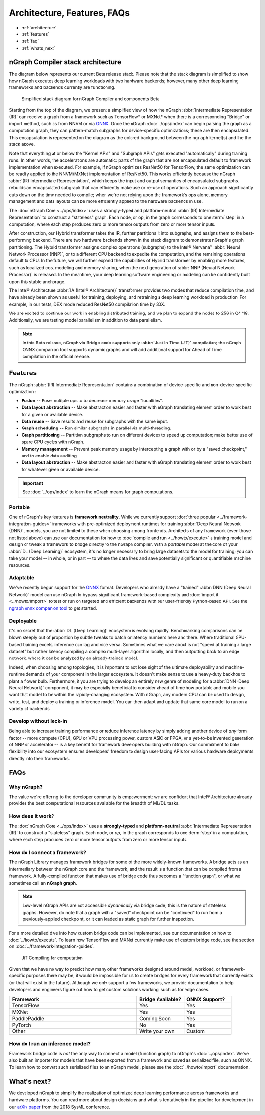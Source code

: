 .. about: 


Architecture, Features, FAQs
############################

* :ref:`architecture`
* :ref:`features`
* :ref:`faq`
* :ref:`whats_next`


.. _architecture:

nGraph Compiler stack architecture
==================================


The diagram below represents our current Beta release stack. Please note that
the stack diagram is simplified to show how nGraph executes deep learning 
workloads with two hardware backends; however, many other deep learning 
frameworks and backends currently are functioning. 

.. figure:: ../graphics/stackngrknl.png
    :width: 771px
    :alt: Current Beta release stack

    Simplified stack diagram for nGraph Compiler and components Beta 

Starting from the top of the diagram, we present a simplified view of how 
the nGraph :abbr:`Intermediate Representation (IR)` can receive a graph from a
framework such as TensorFlow\* or MXNet\* when there is a corresponding 
"Bridge" or import method, such as from NNVM or via `ONNX`_. Once the nGraph 
:doc:`../ops/index` can begin parsing the graph as a computation graph, they
can pattern-match subgraphs for device-specific optimizations; these are then 
encapsulated. This encapsulation is represented on the diagram as the colored  
background between the ``ngraph`` kernel(s) and the the stack above. 

Note that everything at or below the "Kernel APIs" and "Subgraph APIs" gets 
executed "automatically" during training runs. In other words, the accelerations 
are automatic: parts of the graph that are not encapsulated default to framework 
implementation when executed. For example, if nGraph optimizes ResNet50 for 
TensorFlow, the same optimization can be readily applied to the NNVM/MXNet 
implementation of ResNet50. This works efficiently because the nGraph 
:abbr:`(IR) Intermediate Representation`, which keeps the input and output 
semantics of encapsulated subgraphs, rebuilds an encapsulated subgraph that can 
efficiently make use or re-use of operations. Such an  approach significantly 
cuts down on the time needed to compile; when we're not relying upon the 
framework's ops alone, memory management and data layouts can be more efficiently 
applied to the hardware backends in use.    

The :doc:`nGraph Core <../ops/index>` uses a strongly-typed and platform-neutral 
:abbr:`(IR) Intermediate Representation` to construct a "stateless" graph. Each 
node, or ``op``, in the graph corresponds to one :term:`step` in a computation, 
where each step produces zero or more tensor outputs from zero or more tensor 
inputs.  

After construction, our Hybrid transformer takes the IR, further partitions it 
into subgraphs, and assigns them to the best-performing backend. There are two 
hardware backends shown in the stack diagram to demonstrate nGraph's graph 
partitioning. The Hybrid transformer assigns complex operations (subgraphs) to 
the Intel® Nervana™ :abbr:`Neural Network Processor (NNP)`, or to a different 
CPU backend to expedite the computation, and the remaining operations default 
to CPU. In the future, we will further expand the capabilities of Hybrid 
transformer by enabling more features, such as localized cost modeling and 
memory sharing, when the next generation of :abbr:`NNP (Neural Network Processor)` 
is released. In the meantime, your deep learning software engineering or modeling 
can be confidently built upon this stable anchorage.  

The  Intel® Architecture :abbr:`IA (Intel® Architecture)` transformer provides 
two modes that reduce compilation time, and have already been shown as useful 
for training, deploying, and retraining a deep learning workload in production. 
For example, in our tests, DEX mode reduced ResNet50 compilation time by 30X. 

We are excited to continue our work in enabling distributed training, and we 
plan to expand the nodes to 256 in Q4 ‘18. Additionally, we are testing model 
parallelism in addition to data parallelism.  
 
.. note::  In this Beta release, nGraph via Bridge code supports only :abbr:`Just In Time (JiT)` 
   compilation; the nGraph ONNX companion tool supports dynamic graphs and will 
   add additional support for Ahead of Time compilation in the official release. 


.. _features:

Features
========

The nGraph :abbr:`(IR) Intermediate Representation` contains a combination of 
device-specific and non-device-specific optimization :

* **Fusion** -- Fuse multiple ops to to decrease memory usage "localities".
* **Data layout abstraction** -- Make abstraction easier and faster with nGraph 
  translating element order to work best for a given or available device.
* **Data reuse** -- Save results and reuse for subgraphs with the same input.
* **Graph scheduling** -- Run similar subgraphs in parallel via multi-threading.
* **Graph partitioning** -- Partition subgraphs to run on different devices to 
  speed up computation; make better use of spare CPU cycles with nGraph. 
* **Memory management** -- Prevent peak memory usage by intercepting a graph 
  with or by a "saved checkpoint," and to enable data auditing. 
* **Data layout abstraction** -- Make abstraction easier and faster with nGraph 
  translating element order to work best for whatever given or available device.  

.. important:: See :doc:`../ops/index` to learn the nGraph means for graph computations.

.. Our design philosophy is that the graph is not a script for running kernels; 
   rather, our compilation will match ``ops`` to appropriate available kernels
   (or when available, such as with CPU cycles). Thus, we expect that adding of 
   new Core ops should be infrequent and that most functionality instead gets 
   added with new functions that build sub-graphs from existing core ops.   



.. _portable:

Portable
--------

One of nGraph's key features is **framework neutrality**. While we currently 
support :doc:`three popular <../framework-integration-guides>` frameworks with 
pre-optimized deployment runtimes for training :abbr:`Deep Neural Network (DNN)`, 
models, you are not limited to these when choosing among frontends. Architects 
of any framework (even those not listed above) can use our documentation for how
to :doc:`compile and run <../howto/execute>` a training model and design or tweak 
a framework to bridge directly to the nGraph compiler. With a *portable* model 
at the core of your :abbr:`DL (Deep Learning)` ecosystem, it's no longer necessary 
to bring large datasets to the model for training; you can take your model -- in 
whole, or in part -- to where the data lives and save potentially significant 
or quantifiable machine resources.  


.. _adaptable: 

Adaptable
---------

We've recently begun support for the `ONNX`_ format. Developers who already have 
a "trained" :abbr:`DNN (Deep Neural Network)` model can use nGraph to bypass 
significant framework-based complexity and :doc:`import it <../howto/import>` 
to test or run on targeted and efficient backends with our user-friendly 
Python-based API. See the `ngraph onnx companion tool`_ to get started. 


.. _deployable:

Deployable
----------

It's no secret that the :abbr:`DL (Deep Learning)` ecosystem is evolving 
rapidly. Benchmarking comparisons can be blown steeply out of proportion by 
subtle tweaks to batch or latency numbers here and there. Where traditional 
GPU-based training excels, inference can lag and vice versa. Sometimes what we
care about is not "speed at training a large dataset" but rather latency 
compiling a complex multi-layer algorithm locally, and then outputting back to 
an edge network, where it can be analyzed by an already-trained model. 

Indeed, when choosing among topologies, it is important to not lose sight of 
the ultimate deployability and machine-runtime demands of your component in
the larger ecosystem. It doesn't make sense to use a heavy-duty backhoe to 
plant a flower bulb. Furthermore, if you are trying to develop an entirely 
new genre of modeling for a :abbr:`DNN (Deep Neural Network)` component, it 
may be especially beneficial to consider ahead of time how portable and 
mobile you want that model to be within the rapidly-changing ecosystem.  
With nGraph, any modern CPU can be used to design, write, test, and deploy 
a training or inference model. You can then adapt and update that same core 
model to run on a variety of backends  


.. _no-lockin:

Develop without lock-in
-----------------------

Being able to increase training performance or reduce inference latency by 
simply adding another device of *any* form factor -- more compute (CPU), GPU or 
VPU processing power, custom ASIC or FPGA, or a yet-to-be invented generation of 
NNP or accelerator -- is a key benefit for framework developers building with 
nGraph. Our commitment to bake flexibility into our ecosystem ensures developers' 
freedom to design user-facing APIs for various hardware deployments directly 
into their frameworks. 

.. figure:: ../graphics/develop-without-lockin.png


.. _faq:

FAQs
====

Why nGraph? 
-----------

The value we're offering to the developer community is empowerment: we are 
confident that Intel® Architecture already provides the best computational 
resources available for the breadth of ML/DL tasks. 

How does it work?
------------------

The :doc:`nGraph Core <../ops/index>` uses a **strongly-typed** and 
**platform-neutral** :abbr:`Intermediate Representation (IR)` to construct a 
"stateless" graph. Each node, or *op*, in the graph corresponds to one 
:term:`step` in a computation, where each step produces zero or more tensor 
outputs from zero or more tensor inputs. 


How do I connect a framework? 
-----------------------------

The nGraph Library manages framework bridges for some of the more widely-known 
frameworks. A bridge acts as an intermediary between the nGraph core and the 
framework, and the result is a function that can be compiled from a framework. 
A fully-compiled function that makes use of bridge code thus becomes a "function
graph", or what we sometimes call an **nGraph graph**.  

.. note:: Low-level nGraph APIs are not accessible *dynamically* via bridge code;
   this is the nature of stateless graphs. However, do note that a graph with a 
   "saved" checkpoint can be "continued" to run from a previously-applied 
   checkpoint, or it can loaded as static graph for further inspection.

For a more detailed dive into how custom bridge code can be implemented, see our 
documentation on how to :doc:`../howto/execute`. To learn how TensorFlow and 
MXNet currently make use of custom bridge code, see the section on 
:doc:`../framework-integration-guides`.

.. figure:: ../graphics/bridge-to-graph-compiler.png
    :width: 733px
    :alt: Compiling a computation

    JiT Compiling for computation

Given that we have no way to predict how many other frameworks designed around 
model, workload, or framework-specific purposes there may be, it would be  
impossible for us to create bridges for every framework that currently exists 
(or that will exist in the future). Although we only support a few frameworks, 
we provide documentation to help developers and engineers figure out how to 
get custom solutions working, such as for edge cases. 

.. csv-table::
   :header: "Framework", "Bridge Available?", "ONNX Support?"
   :widths: 27, 10, 10

   TensorFlow, Yes, Yes
   MXNet, Yes, Yes
   PaddlePaddle, Coming Soon, Yes
   PyTorch, No, Yes
   Other, Write your own, Custom


How do I run an inference model?
--------------------------------

Framework bridge code is *not* the only way to connect a model (function graph) 
to nGraph's :doc:`../ops/index`. We've also built an importer for models that 
have been exported from a framework and saved as serialized file, such as ONNX. 
To learn how to convert such serialized files to an nGraph model, please see 
the :doc:`../howto/import` documentation.  


.. _whats_next:

What's next?
============
  
We developed nGraph to simplify the realization of optimized deep learning 
performance across frameworks and hardware platforms. You can read more about 
design decisions and what is tentatively in the pipeline for development in 
our `arXiv paper`_ from the 2018 SysML conference.


.. _arXiv paper: https://arxiv.org/pdf/1801.08058.pdf
.. _ONNX: http://onnx.ai
.. _NNVM: http://
.. _nGraph ONNX companion tool: https://github.com/NervanaSystems/ngraph-onnx
.. _Intel® MKL-DNN: https://github.com/intel/mkl-dnn
.. _Movidius: https://developer.movidius.com/


